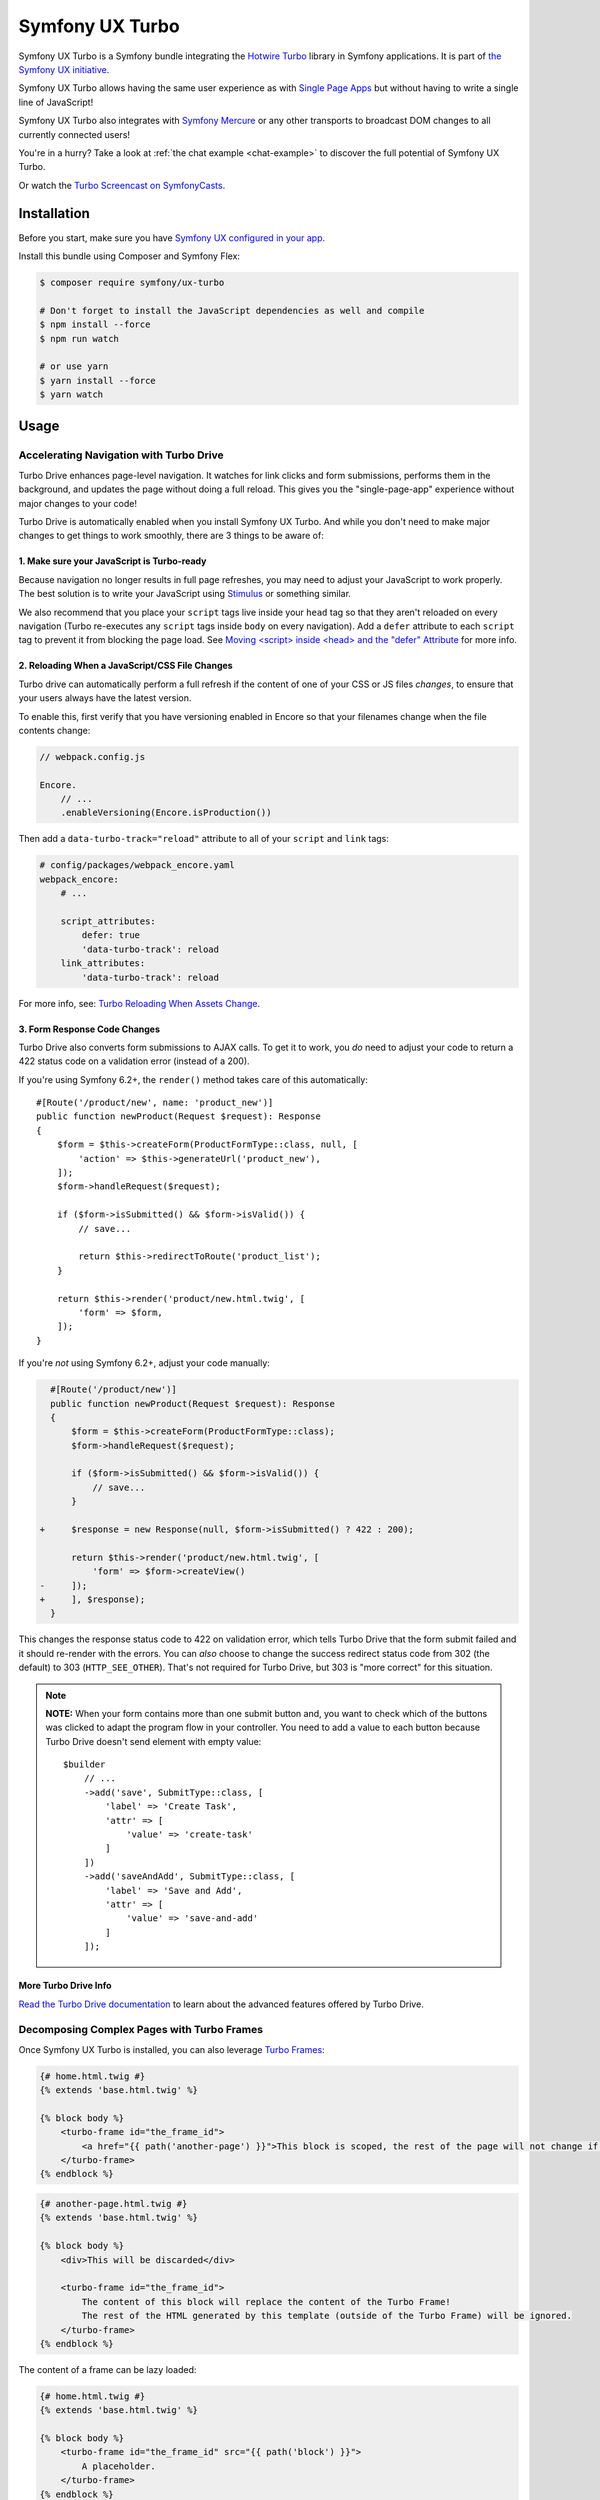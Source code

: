 Symfony UX Turbo
================

Symfony UX Turbo is a Symfony bundle integrating the `Hotwire Turbo`_
library in Symfony applications. It is part of `the Symfony UX initiative`_.

Symfony UX Turbo allows having the same user experience as with
`Single Page Apps`_ but without having to write a single line of JavaScript!

Symfony UX Turbo also integrates with `Symfony Mercure`_ or any other
transports to broadcast DOM changes to all currently connected users!

You're in a hurry? Take a look at :ref:`the chat example <chat-example>`
to discover the full potential of Symfony UX Turbo.

Or watch the `Turbo Screencast on SymfonyCasts`_.

Installation
------------

Before you start, make sure you have `Symfony UX configured in your app`_.

Install this bundle using Composer and Symfony Flex:

.. code-block:: terminal

    $ composer require symfony/ux-turbo

    # Don't forget to install the JavaScript dependencies as well and compile
    $ npm install --force
    $ npm run watch

    # or use yarn
    $ yarn install --force
    $ yarn watch

Usage
-----

Accelerating Navigation with Turbo Drive
~~~~~~~~~~~~~~~~~~~~~~~~~~~~~~~~~~~~~~~~

Turbo Drive enhances page-level navigation. It watches for link clicks
and form submissions, performs them in the background, and updates the
page without doing a full reload. This gives you the "single-page-app"
experience without major changes to your code!

Turbo Drive is automatically enabled when you install Symfony UX Turbo.
And while you don't need to make major changes to get things to work
smoothly, there are 3 things to be aware of:

1. Make sure your JavaScript is Turbo-ready
^^^^^^^^^^^^^^^^^^^^^^^^^^^^^^^^^^^^^^^^^^^

Because navigation no longer results in full page refreshes, you may
need to adjust your JavaScript to work properly. The best solution is to
write your JavaScript using
`Stimulus`_ or something similar.

We also recommend that you place your ``script`` tags live inside your
``head`` tag so that they aren't reloaded on every navigation (Turbo
re-executes any ``script`` tags inside ``body`` on every navigation).
Add a ``defer`` attribute to each ``script`` tag to prevent it from
blocking the page load. See `Moving <script> inside <head> and the "defer" Attribute`_
for more info.

2. Reloading When a JavaScript/CSS File Changes
^^^^^^^^^^^^^^^^^^^^^^^^^^^^^^^^^^^^^^^^^^^^^^^

Turbo drive can automatically perform a full refresh if the content of
one of your CSS or JS files *changes*, to ensure that your users always
have the latest version.

To enable this, first verify that you have versioning enabled in Encore
so that your filenames change when the file contents change:

.. code-block:: javascript

   // webpack.config.js

   Encore.
       // ...
       .enableVersioning(Encore.isProduction())

Then add a ``data-turbo-track="reload"`` attribute to all of your
``script`` and ``link`` tags:

.. code-block:: yml

   # config/packages/webpack_encore.yaml
   webpack_encore:
       # ...

       script_attributes:
           defer: true
           'data-turbo-track': reload
       link_attributes:
           'data-turbo-track': reload

For more info, see: `Turbo Reloading When Assets Change`_.

3. Form Response Code Changes
^^^^^^^^^^^^^^^^^^^^^^^^^^^^^

Turbo Drive also converts form submissions to AJAX calls. To get it to
work, you *do* need to adjust your code to return a 422 status code on a
validation error (instead of a 200).

If you're using Symfony 6.2+, the ``render()`` method takes
care of this automatically::

    #[Route('/product/new', name: 'product_new')]
    public function newProduct(Request $request): Response
    {
        $form = $this->createForm(ProductFormType::class, null, [
            'action' => $this->generateUrl('product_new'),
        ]);
        $form->handleRequest($request);

        if ($form->isSubmitted() && $form->isValid()) {
            // save...

            return $this->redirectToRoute('product_list');
        }

        return $this->render('product/new.html.twig', [
            'form' => $form,
        ]);
    }

If you're *not* using Symfony 6.2+, adjust your code
manually:

.. code-block:: diff

      #[Route('/product/new')]
      public function newProduct(Request $request): Response
      {
          $form = $this->createForm(ProductFormType::class);
          $form->handleRequest($request);

          if ($form->isSubmitted() && $form->isValid()) {
              // save...
          }

    +     $response = new Response(null, $form->isSubmitted() ? 422 : 200);

          return $this->render('product/new.html.twig', [
              'form' => $form->createView()
    -     ]);
    +     ], $response);
      }

This changes the response status code to 422 on validation error, which
tells Turbo Drive that the form submit failed and it should re-render
with the errors. You can *also* choose to change the success redirect
status code from 302 (the default) to 303 (``HTTP_SEE_OTHER``). That's
not required for Turbo Drive, but 303 is "more correct" for this
situation.

.. note::
    **NOTE:** When your form contains more than one submit button and,
    you want to check which of the buttons was clicked to adapt the
    program flow in your controller. You need to add a value to each
    button because Turbo Drive doesn't send element with empty value::

        $builder
            // ...
            ->add('save', SubmitType::class, [
                'label' => 'Create Task',
                'attr' => [
                    'value' => 'create-task'
                ]
            ])
            ->add('saveAndAdd', SubmitType::class, [
                'label' => 'Save and Add',
                'attr' => [
                    'value' => 'save-and-add'
                ]
            ]);

More Turbo Drive Info
^^^^^^^^^^^^^^^^^^^^^

`Read the Turbo Drive documentation`_ to learn
about the advanced features offered by Turbo Drive.

Decomposing Complex Pages with Turbo Frames
~~~~~~~~~~~~~~~~~~~~~~~~~~~~~~~~~~~~~~~~~~~

Once Symfony UX Turbo is installed, you can also leverage `Turbo Frames`_:

.. code-block:: twig

    {# home.html.twig #}
    {% extends 'base.html.twig' %}

    {% block body %}
        <turbo-frame id="the_frame_id">
            <a href="{{ path('another-page') }}">This block is scoped, the rest of the page will not change if you click here!</a>
        </turbo-frame>
    {% endblock %}

.. code-block:: twig

    {# another-page.html.twig #}
    {% extends 'base.html.twig' %}

    {% block body %}
        <div>This will be discarded</div>

        <turbo-frame id="the_frame_id">
            The content of this block will replace the content of the Turbo Frame!
            The rest of the HTML generated by this template (outside of the Turbo Frame) will be ignored.
        </turbo-frame>
    {% endblock %}

The content of a frame can be lazy loaded:

.. code-block:: twig

    {# home.html.twig #}
    {% extends 'base.html.twig' %}

    {% block body %}
        <turbo-frame id="the_frame_id" src="{{ path('block') }}">
            A placeholder.
        </turbo-frame>
    {% endblock %}

In your controller, you can detect if the request has been triggered by
a Turbo Frame, and retrieve the ID of this frame::

    // src/Controller/MyController.php
    namespace App\Controller;

    use Symfony\Component\HttpFoundation\Request;
    use Symfony\Component\HttpFoundation\Response;
    use Symfony\Component\Routing\Annotation\Route;

    class MyController
    {
        #[Route('/')]
        public function home(Request $request): Response
        {
            // Get the frame ID (will be null if the request hasn't been triggered by a Turbo Frame)
            $frameId = $request->headers->get('Turbo-Frame');

            // ...
        }
    }

Writing Tests
^^^^^^^^^^^^^

Under the hood, Symfony UX Turbo relies on JavaScript to update the HTML
page. To test if your website works properly, you will have to write `UI tests`_.

Fortunately, we've got you covered! `Symfony Panther`_ is a convenient testing
tool using real browsers to test your Symfony application. It shares the
same API as BrowserKit, the functional testing tool shipped with
Symfony.

`Install Symfony Panther`_ and write a test for our Turbo Frame::

    // tests/TurboFrameTest.php
    namespace App\Tests;

    use Symfony\Component\Panther\PantherTestCase;

    class TurboFrameTest extends PantherTestCase
    {
        public function testFrame(): void
        {
            $client = self::createPantherClient();
            $client->request('GET', '/');

            $client->clickLink('This block is scoped, the rest of the page will not change if you click here!');
            $this->assertSelectorTextContains('body', 'This will replace the content of the Turbo Frame!');
        }
    }

Run ``bin/phpunit`` to execute the test! Symfony Panther automatically
starts your application with a web server and tests it using Google
Chrome or Firefox!

You can even watch changes happening in the browser by using:
``PANTHER_NO_HEADLESS=1 bin/phpunit --debug``

`Read the Turbo Frames documentation`_ to learn
everything you can do using Turbo Frames.

Coming Alive with Turbo Streams
~~~~~~~~~~~~~~~~~~~~~~~~~~~~~~~

Turbo Streams are a way for the server to send partial page updates to
clients. There are two main ways to receive the updates:

-  in response to a user action, for instance when the user submits a
   form;
-  asynchronously, by sending updates to clients using
   `Mercure`_, `WebSocket`_ and similar protocols.

Forms
^^^^^

.. versionadded:: 2.1

    Prior to 2.1, ``TurboStreamResponse::STREAM_FORMAT`` was used instead of ``TurboBundle::STREAM_FORMAT``.
    Also, one had to return a new ``TurboStreamResponse()`` object as the third argument to ``$this->render()``.

Let's discover how to use Turbo Streams to enhance your `Symfony forms`_::

    // src/Controller/TaskController.php
    namespace App\Controller;

    // ...
    use Symfony\Bundle\FrameworkBundle\Controller\AbstractController;
    use Symfony\Component\HttpFoundation\Request;
    use Symfony\Component\HttpFoundation\Response;
    use Symfony\UX\Turbo\TurboBundle;
    use App\Entity\Task;

    class TaskController extends AbstractController
    {
        public function new(Request $request): Response
        {
            $form = $this->createForm(TaskType::class, new Task());

            $form->handleRequest($request);

            if ($form->isSubmitted() && $form->isValid()) {
                $task = $form->getData();
                // ... perform some action, such as saving the task to the database

                // 🔥 The magic happens here! 🔥
                if (TurboBundle::STREAM_FORMAT === $request->getPreferredFormat()) {
                    // If the request comes from Turbo, set the content type as text/vnd.turbo-stream.html and only send the HTML to update
                    $request->setRequestFormat(TurboBundle::STREAM_FORMAT);
                    return $this->render('task/success.stream.html.twig', ['task' => $task]);
                }

                // If the client doesn't support JavaScript, or isn't using Turbo, the form still works as usual.
                // Symfony UX Turbo is all about progressively enhancing your apps!
                return $this->redirectToRoute('task_success', [], Response::HTTP_SEE_OTHER);
            }

            // Symfony 6.2+
            return $this->render('task/new.html.twig', [
                'form' => $form,
            ]);
        }
    }

.. code-block:: twig

    {# success.stream.html.twig #}

    <turbo-stream action="replace" target="my_div_id">
        <template>
            The element having the id "my_div_id" will be replace by this block, without a full page reload!

            <div>The task "{{ task }}" has been created!</div>
        </template>
    </turbo-stream>

Supported actions are ``append``, ``prepend``, ``replace``, ``update``
and ``remove``. `Read the Turbo Streams documentation for more details`_.

.. _chat-example:

Sending Async Changes using Mercure: a Chat
^^^^^^^^^^^^^^^^^^^^^^^^^^^^^^^^^^^^^^^^^^^

Symfony UX Turbo also supports broadcasting HTML updates to all
currently connected clients, using the
`Mercure`_ protocol or any other.

To illustrate this, let's build a chat system with **0 lines of
JavaScript**!

Start by installing `the Mercure support`_ on your project:

.. code-block:: terminal

    $ composer require symfony/mercure-bundle

Then, enable the "mercure stream" controller in ``assets/controllers.json``:

.. code-block:: diff

    "@symfony/ux-turbo": {
        "mercure-turbo-stream": {
    +         "enabled": true,
    -         "enabled": false,
            "fetch": "lazy"
        }
    },

The easiest way to have a working development (and production-ready)
environment is to use `Symfony Docker`_, which comes with
a Mercure hub integrated in the web server.

If you use Symfony Flex, the configuration has been generated for you,
be sure to update the ``MERCURE_URL`` in the ``.env`` file to point to a
Mercure Hub (it's not necessary if you are using Symfony Docker).

Otherwise, configure Mercure Hub(s) to use:

.. code-block:: yaml

    # config/packages/turbo.yaml
    turbo:
        mercure:
            hubs: [default]

Let's create our chat::

    // src/Controller/ChatController.php
    namespace App\Controller;

    use Symfony\Bundle\FrameworkBundle\Controller\AbstractController;
    use Symfony\Component\Form\Extension\Core\Type\SubmitType;
    use Symfony\Component\Form\Extension\Core\Type\TextType;
    use Symfony\Component\HttpFoundation\Request;
    use Symfony\Component\HttpFoundation\Response;
    use Symfony\Component\Mercure\HubInterface;

    class ChatController extends AbstractController
    {
        public function chat(Request $request, HubInterface $hub): Response
        {
            $form = $this->createFormBuilder()
                ->add('message', TextType::class, ['attr' => ['autocomplete' => 'off']])
                ->add('send', SubmitType::class)
                ->getForm();

            $emptyForm = clone $form; // Used to display an empty form after a POST request
            $form->handleRequest($request);

            if ($form->isSubmitted() && $form->isValid()) {
                $data = $form->getData();

                // 🔥 The magic happens here! 🔥
                // The HTML update is pushed to the client using Mercure
                $hub->publish(new Update(
                    'chat',
                    $this->renderView('chat/message.stream.html.twig', ['message' => $data['message']])
                ));

                // Force an empty form to be rendered below
                // It will replace the content of the Turbo Frame after a post
                $form = $emptyForm;
            }

            return $this->render('chat/index.html.twig', [
                'form' => $form,
             ]);
        }
    }

.. code-block:: twig

    {# chat/index.html.twig #}
    {% extends 'base.html.twig' %}

    {% block body %}
        <h1>Chat</h1>

        <div id="messages" {{ turbo_stream_listen('chat') }}>
            {#
                The messages will be displayed here.
                "turbo_stream_listen()" automatically registers a Stimulus controller that subscribes to the "chat" topic as managed by the transport.
                All connected users will receive the new messages!
             #}
        </div>

        <turbo-frame id="message_form">
            {{ form(form) }}

            {#
                The form is displayed in a Turbo Frame, with this trick a new empty form is displayed after every post,
                but the rest of the page will not change.
            #}
        </turbo-frame>
    {% endblock %}

.. code-block:: twig

    {# chat/message.stream.html.twig #}

    {# New messages received through the Mercure connection are appended to the div with the "messages" ID. #}
    <turbo-stream action="append" target="messages">
        <template>
            <div>{{ message }}</div>
        </template>
    </turbo-stream>

Keep in mind that you can use all features provided by Symfony Mercure,
including `private updates`_ (to ensure that only authorized users will
receive the updates) and `async dispatching with Symfony Messenger`_.

Broadcast Doctrine Entities Update
^^^^^^^^^^^^^^^^^^^^^^^^^^^^^^^^^^

Symfony UX Turbo also comes with a convenient integration with Doctrine
ORM.

With a single attribute, your clients can subscribe to creations,
updates and deletions of entities::

    // src/Entity/Book.php
    namespace App\Entity;

    use Doctrine\ORM\Mapping as ORM;
    use Symfony\UX\Turbo\Attribute\Broadcast;

    #[ORM\Entity]
    #[Broadcast] // 🔥 The magic happens here
    class Book
    {
        #[ORM\Column, ORM\Id, ORM\GeneratedValue(strategy="AUTO")]
        public ?int $id = null;

        #[ORM\Column]
        public string $title = '';
    }

To subscribe to updates of an entity, pass it as parameter of the
``turbo_stream_listen()`` Twig helper:

.. code-block:: twig

    <div id="book_{{ book.id }}" {{ turbo_stream_listen(book) }}></div>

Alternatively, you can subscribe to updates made to all entities of a
given class by using its Fully Qualified Class Name:

.. code-block:: twig

    <div id="books" {{ turbo_stream_listen('App\\Entity\\Book') }}></div>

Finally, create the template that will be rendered when an entity is
created, modified or deleted:

.. code-block:: twig

    {# templates/broadcast/Book.stream.html.twig #}

    {% block create %}
        <turbo-stream action="append" target="books">
            <template>
                <div id="{{ 'book_' ~ id }}">{{ entity.title }} (#{{ id }})</div>
            </template>
        </turbo-stream>
    {% endblock %}

    {% block update %}
        <turbo-stream action="update" target="book_{{ id }}">
            <template>
                {{ entity.title }} (#{{ id }}, updated)
            </template>
        </turbo-stream>
    {% endblock %}

    {% block remove %}
        <turbo-stream action="remove" target="book_{{ id }}"></turbo-stream>
    {% endblock %}

By convention, Symfony UX Turbo will look for a template named
``templates/broadcast/{ClassName}.stream.html.twig``. This template
**must** contain at least 3 blocks: ``create``, ``update`` and
``remove`` (they can be empty, but they must exist).

Every time an entity marked with the ``Broadcast`` attribute changes,
Symfony UX Turbo will render the associated template and will broadcast
the changes to all connected clients.

Each block must contain a list of Turbo Stream actions. These actions
will be automatically applied by Turbo to the DOM tree of every
connected client. Each template can contain as many actions as needed.

For instance, if the same entity is displayed on different pages, you
can include all actions updating these different places in the template.
Actions applying to non-existing DOM elements will simply be ignored.

The current entity, the string representation of its identifier(s), the
action (``create``, ``update`` or ``remove``) and options set on the
``Broadcast`` attribute are passed to the template as variables:
``entity``, ``id``, ``action`` and ``options``.

Broadcast Conventions and Configuration
~~~~~~~~~~~~~~~~~~~~~~~~~~~~~~~~~~~~~~~

Because Symfony UX Turbo needs access to their identifier, entities have
to either be managed by Doctrine ORM, have a public property named
``id``, or have a public method named ``getId()``.

Symfony UX Turbo will look for a template named after mapping their
Fully Qualified Class Names. For example and by default, if a class
marked with the ``Broadcast`` attribute is named ``App\Entity\Foo``, the
corresponding template will be found in
``templates/broadcast/Foo.stream.html.twig``.

It's possible to configure own namespaces are mapped to templates by
using the ``turbo.broadcast.entity_template_prefixes`` configuration
options. The default is defined as such:

.. code-block:: yaml

    # config/packages/turbo.yaml
    turbo:
        broadcast:
            entity_template_prefixes:
                App\Entity\: broadcast/

Finally, it's also possible to explicitly set the template to use with
the ``template`` parameter of the ``Broadcast`` attribute::

    #[Broadcast(template: 'my-template.stream.html.twig')]
    class Book { /* ... */ }

Broadcast Options
~~~~~~~~~~~~~~~~~

The ``Broadcast`` attribute comes with a set of handy options:

-  ``transports`` (``string[]``): a list of transports to broadcast to
-  ``topics`` (``string[]``): a list of topics to use, the default topic
   is derived from the FQCN of the entity and from its id
-  ``template`` (``string``): Twig template to render (see above)

The ``Broadcast`` attribute can be repeated (e.g. you can have multiple
`#[Broadcast]`. This is convenient to to render several templates associated with
their own topics for the same change (e.g. the same data is rendered in different
way in the list and in the detail pages).

Options are transport-specific. When using Mercure, some extra options
are supported:

-  ``private`` (``bool``): marks Mercure updates as private
-  ``sse_id`` (``string``): ``id`` field of the SSE
-  ``sse_type`` (``string``): ``type`` field of the SSE
-  ``sse_retry`` (``int``): ``retry`` field of the SSE

The Mercure broadcaster also supports `Expression Language`_ in topics
by starting with `@=`.

Example::

    // src/Entity/Book.php
    namespace App\Entity;

    use Symfony\UX\Turbo\Attribute\Broadcast;

    #[Broadcast(topics: ['@="book_detail" ~ entity.id', 'books'], template: 'book_detail.stream.html.twig', private: true)]
    #[Broadcast(topics: ['@="book_list" ~ entity.id', 'books'], template: 'book_list.stream.html.twig', private: true)]
    class Book
    {
        // ...
    }

Using Multiple Transports
~~~~~~~~~~~~~~~~~~~~~~~~~

Symfony UX Turbo allows sending Turbo Streams updates using multiple
transports. For instance, it's possible to use several Mercure hubs with
the following configuration:

.. code-block:: yaml

    # config/packages/mercure.yaml
    mercure:
        hubs:
            hub1:
                url: https://hub1.example.net/.well-known/mercure
                jwt: snip
            hub2:
                url: https://hub2.example.net/.well-known/mercure
                jwt: snip

.. code-block:: yaml

    # config/packages/turbo.yaml
    turbo:
        mercure:
            hubs: [hub1, hub2]

Use the appropriate Mercure ``HubInterface`` service to send a change
using a specific transport::

    // src/Controller/MyController.php
    namespace App\Controller;

    use Symfony\Bundle\FrameworkBundle\Controller\AbstractController;
    use Symfony\Component\HttpFoundation\Response;
    use Symfony\Component\Mercure\HubInterface;
    use Symfony\Component\Mercure\Update;

    class MyController extends AbstractController
    {
        public function publish(HubInterface $hub1): Response
        {
            $id = $hub1->publish(new Update('topic', 'content'));

            return new Response("Update #{$id} published.");
        }
    }

Changes made to entities marked with the ``#[Broadcast]`` attribute will
be sent using all configured transport by default. You can specify the
list of transports to use for a specific entity class using the
``transports`` parameter::

    // src/Entity/Book.php
    namespace App\Entity;

    use Symfony\UX\Turbo\Attribute\Broadcast;

    #[Broadcast(transports: ['hub1', 'hub2'])]
    /** ... */
    class Book
    {
        // ...
    }

Finally, generate the HTML attributes registering the Stimulus
controller corresponding to your transport by passing an extra argument
to ``turbo_stream_listen()``:

.. code-block:: twig

    <div id="messages" {{ turbo_stream_listen('App\Entity\Book', 'hub2') }}></div>

Registering a Custom Transport
~~~~~~~~~~~~~~~~~~~~~~~~~~~~~~

If you prefer using another protocol than Mercure, you can create custom
transports::

    // src/Turbo/Broadcaster.php
    namespace App\Turbo;

    use Symfony\UX\Turbo\Attribute\Broadcast;
    use Symfony\UX\Turbo\Broadcaster\BroadcasterInterface;

    class Broadcaster implements BroadcasterInterface
    {
        public function broadcast(object $entity, string $action): void
        {
            // This method will be called everytime an object marked with the #[Broadcast] attribute is changed
            $attribute = (new \ReflectionClass($entity))->getAttributes(Broadcast::class)[0] ?? null;
            // ...
        }
    }

.. code-block:: php

    // src/Turbo/TurboStreamListenRenderer.php
    namespace App\Turbo;

    use Symfony\Component\DependencyInjection\Attribute\AsTaggedItem;
    use Symfony\UX\Turbo\Twig\TurboStreamListenRendererInterface;
    use Symfony\WebpackEncoreBundle\Twig\StimulusTwigExtension;
    use Twig\Environment;

    #[AsTaggedItem(index: 'my-transport')]
    class TurboStreamListenRenderer implements TurboStreamListenRendererInterface
    {
        public function __construct(
            private StimulusTwigExtension $stimulusTwigExtension,
        ) {}

        /**
         * @param string|object $topic
         */
        public function renderTurboStreamListen(Environment $env, $topic): string
        {
            return $this->stimulusTwigExtension->renderStimulusController(
                $env,
                'your_stimulus_controller',
                [/* controller values such as topic */]
            );
        }
    }

The broadcaster must be registered as a service tagged with
``turbo.broadcaster`` and the renderer must be tagged with
``turbo.renderer.stream_listen``. If you enabled `autoconfigure option`_
(it's the case by default), these tags will be added automatically
because these classes implement the ``BroadcasterInterface`` and
``TurboStreamListenRendererInterface`` interfaces, the related services
will be.

Backward Compatibility promise
------------------------------

This bundle aims at following the same Backward Compatibility promise as
the Symfony framework:
https://symfony.com/doc/current/contributing/code/bc.html

Credits
-------

Symfony UX Turbo has been created by `Kévin Dunglas`_. It has been inspired by
`hotwired/turbo-rails`_ and `sroze/live-twig`_.

.. _`Hotwire Turbo`: https://turbo.hotwired.dev
.. _`the Symfony UX initiative`: https://symfony.com/ux
.. _`Single Page Apps`: https://en.wikipedia.org/wiki/Single-page_application
.. _`Symfony Mercure`: https://symfony.com/doc/current/mercure.html
.. _`Turbo Screencast on SymfonyCasts`: https://symfonycasts.com/screencast/turbo
.. _`Stimulus`: https://stimulus.hotwired.dev
.. _`Turbo Reloading When Assets Change`: https://turbo.hotwired.dev/handbook/drive#reloading-when-assets-change
.. _`Read the Turbo Drive documentation`: https://turbo.hotwired.dev/handbook/drive
.. _`Turbo Frames`: https://turbo.hotwired.dev/handbook/introduction#turbo-frames-decompose-complex-pages
.. _`Read the Turbo Frames documentation`: https://turbo.hotwired.dev/handbook/introduction#turbo-frames-decompose-complex-pages
.. _`UI tests`: https://martinfowler.com/articles/practical-test-pyramid.html#UiTests
.. _`Symfony Panther`: https://github.com/symfony/panther
.. _`Install Symfony Panther`: https://github.com/symfony/panther#installing-panther
.. _`Mercure`: https://mercure.rocks
.. _`WebSocket`: https://developer.mozilla.org/en-US/docs/Web/API/WebSockets_API
.. _`Symfony forms`: https://symfony.com/doc/current/forms.html
.. _`Read the Turbo Streams documentation for more details`: https://turbo.hotwired.dev/handbook/streams
.. _`the Mercure support`: https://symfony.com/doc/current/mercure.html
.. _`Symfony Docker`: https://github.com/dunglas/symfony-docker
.. _`autoconfigure option`: https://symfony.com/doc/current/service_container.html#the-autoconfigure-option
.. _`private updates`: https://symfony.com/doc/current/mercure.html#authorization
.. _`async dispatching with Symfony Messenger`: https://symfony.com/doc/current/mercure.html#async-dispatching
.. _`Kévin Dunglas`: https://dunglas.fr
.. _`hotwired/turbo-rails`: https://github.com/hotwired/turbo-rails
.. _`sroze/live-twig`: https://github.com/sroze/live-twig
.. _`Symfony UX configured in your app`: https://symfony.com/doc/current/frontend/ux.html
.. _`Moving <script> inside <head> and the "defer" Attribute`: https://symfony.com/blog/moving-script-inside-head-and-the-defer-attribute
.. _`Expression Language`: https://symfony.com/doc/current/components/expression_language.html
